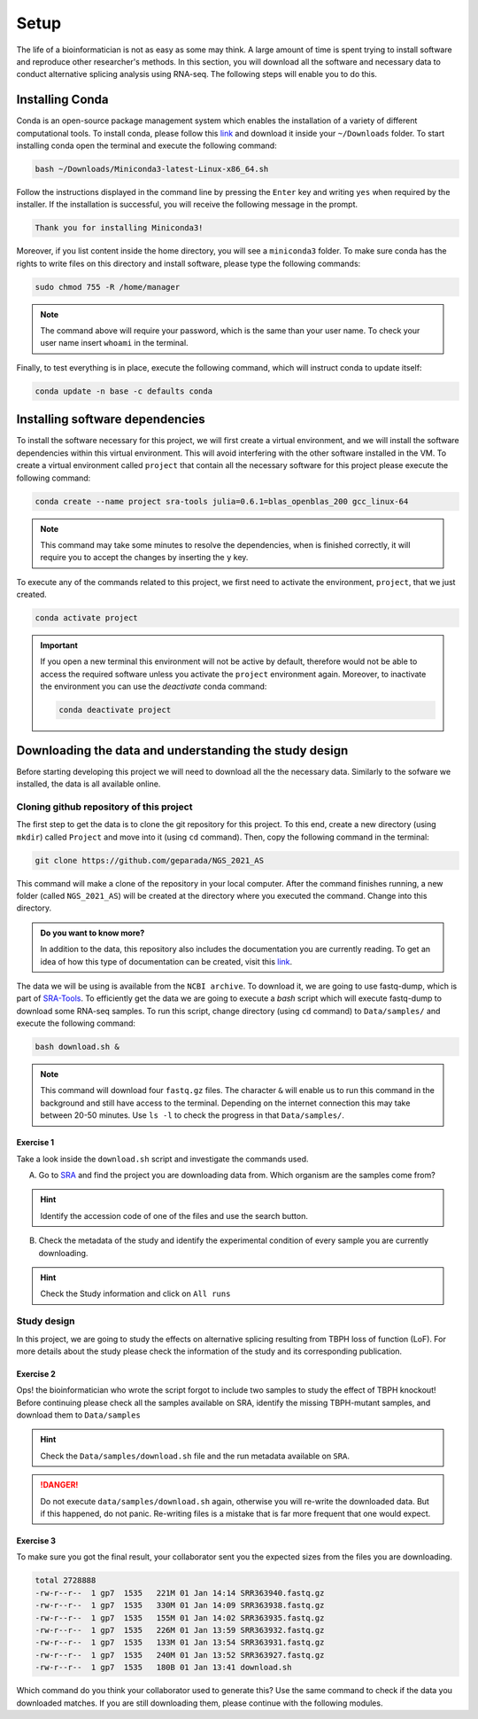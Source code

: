 .. setup:

===== 
Setup
=====

The life of a bioinformatician is not as easy as some may think. A large amount of time is spent trying to install software and reproduce other researcher's methods. In this section, you will download all the software and necessary data to conduct alternative splicing analysis using RNA-seq. The following steps will enable you to do this.

Installing Conda
================

Conda is an open-source package management system which enables the installation of a variety of different computational tools. To install conda, please follow this `link <https://repo.anaconda.com/miniconda/Miniconda3-latest-Linux-x86_64.sh>`_ and download it inside your ``~/Downloads`` folder. To start installing conda open the terminal and execute the following command:

.. code-block:: bash

    bash ~/Downloads/Miniconda3-latest-Linux-x86_64.sh

Follow the instructions displayed in the command line by pressing the ``Enter`` key and writing ``yes`` when required by the installer. If the installation is successful, you will receive the following message in the prompt.

.. code-block:: bash

    Thank you for installing Miniconda3!

Moreover, if you list content inside the home directory, you will see a ``miniconda3`` folder. To make sure conda has the rights to write files on this directory and install software, please type the following commands:

.. code-block:: bash


    sudo chmod 755 -R /home/manager

.. note::

    The command above will require your password, which is the same than your user name. To check your user name insert ``whoami`` in the terminal.

Finally, to test everything is in place, execute the following command, which will instruct conda to update itself:

.. code-block:: bash

   conda update -n base -c defaults conda


Installing software dependencies
================================

To install the software necessary for this project, we will first create a virtual environment, and we will install the software dependencies within this virtual environment. This will avoid interfering with the other software installed in the VM. To create a virtual environment called ``project`` that contain all the necessary software for this project please execute the following command:


.. code-block:: bash

   conda create --name project sra-tools julia=0.6.1=blas_openblas_200 gcc_linux-64


.. note::

    This command may take some minutes to resolve the dependencies, when is finished correctly, it will require you to accept the changes by inserting the ``y`` key.


To execute any of the commands related to this project, we first need to activate the environment, ``project``, that we just created.

.. code-block:: bash

   conda activate project

.. Important::

    If you open a new terminal this environment will not be active by default, therefore would not be able to access the required software unless you activate the ``project`` environment again. Moreover, to inactivate the environment you can use the `deactivate` conda command:

    .. code-block:: bash

        conda deactivate project


    
Downloading the data and understanding the study design
=======================================================

Before starting developing this project we will need to download all the the necessary data. Similarly to the sofware we installed, the data is all available online.

Cloning github repository of this project
-----------------------------------------

The first step to get the data is to clone the git repository for this project. To this end, create a new directory (using ``mkdir``) called ``Project`` and move into it (using ``cd`` command). Then, copy the following command in the terminal:

.. code-block:: bash

   git clone https://github.com/geparada/NGS_2021_AS


This command will make a clone of the repository in your local computer. After the command finishes running, a new folder (called ``NGS_2021_AS``) will be created at the directory where you executed the command. Change into this directory.

.. admonition:: Do you want to know more?

    In addition to the data, this repository also includes the documentation you are currently reading. To get an idea of how this type of documentation can be created, visit this `link <https://docs.readthedocs.io/en/stable/intro/getting-started-with-sphinx.html>`_. 


The data we will be using is available from the ``NCBI archive``. To download it, we are going to use fastq-dump, which is part of `SRA-Tools  <https://ncbi.github.io/sra-tools/>`_. To efficiently get the data we are going to execute a `bash` script which will execute fastq-dump to download some RNA-seq samples. To run this script, change directory (using ``cd`` command) to ``Data/samples/`` and execute the following command:

.. code-block:: bash

   bash download.sh &

.. Note:: This command will download four ``fastq.gz`` files. The character ``&`` will enable us to run this command in the background and still have access to the terminal. Depending on the internet connection this may take between 20-50 minutes. Use ``ls -l`` to check the progress in that ``Data/samples/``. 


Exercise 1
^^^^^^^^^^
Take a look inside the ``download.sh`` script and investigate the commands used.

A) Go to `SRA <https://www.ncbi.nlm.nih.gov/sra>`_ and find the project you are downloading data from. Which organism are the samples come from? 

.. hint:: Identify the accession code of one of the files and use the search button.

B) Check the metadata of the study and identify the experimental condition of every sample you are currently downloading. 

.. hint:: Check the Study information and click on ``All runs``


Study design
------------

In this project, we are going to study the effects on alternative splicing resulting from TBPH loss of function (LoF). For more details about the study please check the information of the study and its corresponding publication. 


Exercise 2
^^^^^^^^^^
Ops! the bioinformatician who wrote the script forgot to include two samples to study the effect of TBPH knockout! Before continuing please check all the samples available on SRA, identify the missing TBPH-mutant samples, and download them to ``Data/samples``

.. hint:: Check the ``Data/samples/download.sh`` file and the run metadata available on ``SRA``.

.. DANGER::

    Do not execute ``data/samples/download.sh`` again, otherwise you will re-write the downloaded data. But if this happened, do not panic. Re-writing files is a mistake that is far more frequent that one would expect.  

Exercise 3
^^^^^^^^^^

To make sure you got the final result, your collaborator sent you the expected sizes from the files you are downloading.


.. code-block:: text

    total 2728888
    -rw-r--r--  1 gp7  1535   221M 01 Jan 14:14 SRR363940.fastq.gz
    -rw-r--r--  1 gp7  1535   330M 01 Jan 14:09 SRR363938.fastq.gz
    -rw-r--r--  1 gp7  1535   155M 01 Jan 14:02 SRR363935.fastq.gz
    -rw-r--r--  1 gp7  1535   226M 01 Jan 13:59 SRR363932.fastq.gz
    -rw-r--r--  1 gp7  1535   133M 01 Jan 13:54 SRR363931.fastq.gz
    -rw-r--r--  1 gp7  1535   240M 01 Jan 13:52 SRR363927.fastq.gz
    -rw-r--r--  1 gp7  1535   180B 01 Jan 13:41 download.sh


Which command do you think your collaborator used to generate this? Use the same command to check if the data you downloaded matches. If you are still downloading them, please continue with the following modules.








